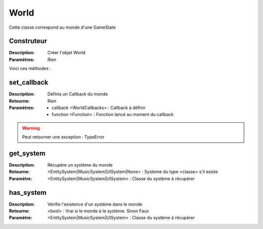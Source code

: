 World
=====

Cette classe correspond au monde d'une GameState

Construteur
-----------

:Description: Créer l'objet World
:Paramètres: Rien

Voici ces méthodes :

set_callback
------------

:Description: Définis un Callback du monde
:Retourne: Rien
:Paramètres:
    - callback <WorldCallbacks> : Callback à définir
    - function <Function> : Fonction lancé au moment du callback

.. warning:: Peut retourner une exception : TypeError

get_system
----------

:Description: Récupère un système du monde
:Retourne: <EntitySystem|MusicSystem|UISystem|None> : Systeme du type <classe> 
    s'il existe
:Paramètre: <EntitySystem|MusicSystem|UISystem> : Classe du système à récupérer

has_system
----------

:Description: Vérifie l'existence d'un système dans le monde
:Retourne: <bool> : Vrai si le monde à le système. Sinon Faux
:Paramètre: <EntitySystem|MusicSystem|UISystem> : Classe du système à récupérer

